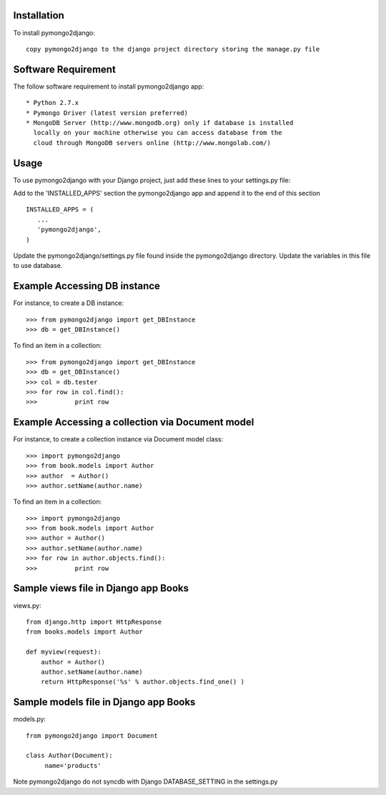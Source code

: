 Installation
============

To install pymongo2django::

   copy pymongo2django to the django project directory storing the manage.py file

Software Requirement
====================

The follow software requirement to install pymongo2django app::
	
   * Python 2.7.x
   * Pymongo Driver (latest version preferred)
   * MongoDB Server (http://www.mongodb.org) only if database is installed
     locally on your machine otherwise you can access database from the 
     cloud through MongoDB servers online (http://www.mongolab.com/)

Usage
=====
To use pymongo2django with your Django project, just add these lines to your settings.py file::

Add to the 'INSTALLED_APPS' section the pymongo2django app and append it to the end of this section ::

   INSTALLED_APPS = (
      ...
      'pymongo2django',
   )

Update the pymongo2django/settings.py file found inside the pymongo2django directory.
Update the variables in this file to use database.

Example Accessing DB instance
=============================

For instance, to create a DB instance::

   >>> from pymongo2django import get_DBInstance
   >>> db = get_DBInstance()
   
To find an item in a collection::

   >>> from pymongo2django import get_DBInstance
   >>> db = get_DBInstance()
   >>> col = db.tester
   >>> for row in col.find():
   >>> 		print row


Example Accessing a collection via Document model
================================================

For instance, to create a collection instance via Document model class::

   >>> import pymongo2django
   >>> from book.models import Author
   >>> author  = Author()
   >>> author.setName(author.name)
   
To find an item in a collection::

   >>> import pymongo2django
   >>> from book.models import Author
   >>> author = Author()
   >>> author.setName(author.name)
   >>> for row in author.objects.find():
   >>> 		print row


Sample views file in Django app Books
=====================================
views.py::

 from django.http import HttpResponse
 from books.models import Author

 def myview(request):
     author = Author()
     author.setName(author.name)
     return HttpResponse('%s' % author.objects.find_one() )


Sample models file in Django app Books
====================================
models.py::

 from pymongo2django import Document

 class Author(Document):
      name='products'
     
     
Note pymongo2django do not syncdb with Django DATABASE_SETTING in the settings.py
